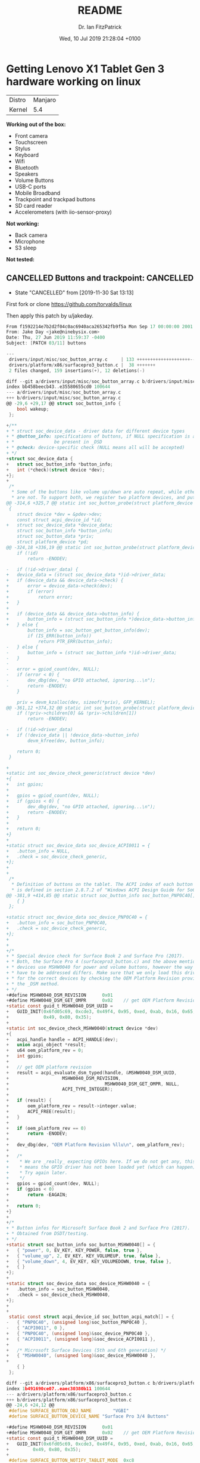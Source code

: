 #+TITLE: README
#+AUTHOR: Dr. Ian FitzPatrick
#+DATE: Wed, 10 Jul 2019 21:28:04 +0100
#+FILETAGS:


* Getting Lenovo X1 Tablet Gen 3 hardware working on linux

| Distro | Manjaro |
| Kernel |     5.4 |


*Working out of the box:*

 - Front camera
 - Touchscreen
 - Stylus
 - Keyboard
 - Wifi
 - Bluetooth
 - Speakers
 - Volume Buttons
 - USB-C ports
 - Mobile Broadband
 - Trackpoint and trackpad buttons
 - SD card reader
 - Accelerometers (with iio-sensor-proxy)

*Not working:*

 - Back camera
 - Microphone
 - S3 sleep

*Not tested:*


** CANCELLED Buttons and trackpoint:                              :CANCELLED:

   - State "CANCELLED"  from              [2019-11-30 Sat 13:13]
First fork or clone https://github.com/torvalds/linux

Then apply this patch by u/jakeday.

   #+begin_src c
From f1592214e7b2d2f04c0ac6940aca265342fb9f5a Mon Sep 17 00:00:00 2001
From: Jake Day <jake@ninebysix.com>
Date: Thu, 27 Jun 2019 11:59:37 -0400
Subject: [PATCH 03/11] buttons

---
 drivers/input/misc/soc_button_array.c     | 133 ++++++++++++++++++++--
 drivers/platform/x86/surfacepro3_button.c |  38 +++++++
 2 files changed, 159 insertions(+), 12 deletions(-)

diff --git a/drivers/input/misc/soc_button_array.c b/drivers/input/misc/soc_button_array.c
index bb458beecb43..e35580655cd0 100644
--- a/drivers/input/misc/soc_button_array.c
+++ b/drivers/input/misc/soc_button_array.c
@@ -29,6 +29,17 @@ struct soc_button_info {
 	bool wakeup;
 };

+/**
+ * struct soc_device_data - driver data for different device types
+ * @button_info: specifications of buttons, if NULL specification is assumed to
+ *               be present in _DSD
+ * @check: device-specific check (NULL means all will be accepted)
+ */
+struct soc_device_data {
+	struct soc_button_info *button_info;
+	int (*check)(struct device *dev);
+};
+
 /*
  * Some of the buttons like volume up/down are auto repeat, while others
  * are not. To support both, we register two platform devices, and put
@@ -314,6 +325,7 @@ static int soc_button_probe(struct platform_device *pdev)
 {
 	struct device *dev = &pdev->dev;
 	const struct acpi_device_id *id;
+	struct soc_device_data *device_data;
 	struct soc_button_info *button_info;
 	struct soc_button_data *priv;
 	struct platform_device *pd;
@@ -324,18 +336,19 @@ static int soc_button_probe(struct platform_device *pdev)
 	if (!id)
 		return -ENODEV;

-	if (!id->driver_data) {
+	device_data = (struct soc_device_data *)id->driver_data;
+	if (device_data && device_data->check) {
+		error = device_data->check(dev);
+		if (error)
+			return error;
+	}
+
+	if (device_data && device_data->button_info) {
+		button_info = (struct soc_button_info *)device_data->button_info;
+	} else {
 		button_info = soc_button_get_button_info(dev);
 		if (IS_ERR(button_info))
 			return PTR_ERR(button_info);
-	} else {
-		button_info = (struct soc_button_info *)id->driver_data;
-	}
-
-	error = gpiod_count(dev, NULL);
-	if (error < 0) {
-		dev_dbg(dev, "no GPIO attached, ignoring...\n");
-		return -ENODEV;
 	}

 	priv = devm_kzalloc(dev, sizeof(*priv), GFP_KERNEL);
@@ -361,12 +374,32 @@ static int soc_button_probe(struct platform_device *pdev)
 	if (!priv->children[0] && !priv->children[1])
 		return -ENODEV;

-	if (!id->driver_data)
+	if (!device_data || !device_data->button_info)
 		devm_kfree(dev, button_info);

 	return 0;
 }

+
+static int soc_device_check_generic(struct device *dev)
+{
+	int gpios;
+
+	gpios = gpiod_count(dev, NULL);
+	if (gpios < 0) {
+		dev_dbg(dev, "no GPIO attached, ignoring...\n");
+		return -ENODEV;
+	}
+
+	return 0;
+}
+
+static struct soc_device_data soc_device_ACPI0011 = {
+	.button_info = NULL,
+	.check = soc_device_check_generic,
+};
+
+
 /*
  * Definition of buttons on the tablet. The ACPI index of each button
  * is defined in section 2.8.7.2 of "Windows ACPI Design Guide for SoC
@@ -381,9 +414,85 @@ static struct soc_button_info soc_button_PNP0C40[] = {
 	{ }
 };

+static struct soc_device_data soc_device_PNP0C40 = {
+	.button_info = soc_button_PNP0C40,
+	.check = soc_device_check_generic,
+};
+
+
+/*
+ * Special device check for Surface Book 2 and Surface Pro (2017).
+ * Both, the Surface Pro 4 (surfacepro3_button.c) and the above mentioned
+ * devices use MSHW0040 for power and volume buttons, however the way they
+ * have to be addressed differs. Make sure that we only load this drivers
+ * for the correct devices by checking the OEM Platform Revision provided by
+ * the _DSM method.
+ */
+#define MSHW0040_DSM_REVISION		0x01
+#define MSHW0040_DSM_GET_OMPR		0x02	// get OEM Platform Revision
+static const guid_t MSHW0040_DSM_UUID =
+	GUID_INIT(0x6fd05c69, 0xcde3, 0x49f4, 0x95, 0xed, 0xab, 0x16, 0x65,
+	          0x49, 0x80, 0x35);
+
+static int soc_device_check_MSHW0040(struct device *dev)
+{
+	acpi_handle handle = ACPI_HANDLE(dev);
+	union acpi_object *result;
+	u64 oem_platform_rev = 0;
+	int gpios;
+
+	// get OEM platform revision
+	result = acpi_evaluate_dsm_typed(handle, &MSHW0040_DSM_UUID,
+					 MSHW0040_DSM_REVISION,
+	                                 MSHW0040_DSM_GET_OMPR, NULL,
+					 ACPI_TYPE_INTEGER);
+
+	if (result) {
+		oem_platform_rev = result->integer.value;
+		ACPI_FREE(result);
+	}
+
+	if (oem_platform_rev == 0)
+		return -ENODEV;
+
+	dev_dbg(dev, "OEM Platform Revision %llu\n", oem_platform_rev);
+
+	/*
+	 * We are _really_ expecting GPIOs here. If we do not get any, this
+	 * means the GPIO driver has not been loaded yet (which can happen).
+	 * Try again later.
+	 */
+	gpios = gpiod_count(dev, NULL);
+	if (gpios < 0)
+		return -EAGAIN;
+
+	return 0;
+}
+
+/*
+ * Button infos for Microsoft Surface Book 2 and Surface Pro (2017).
+ * Obtained from DSDT/testing.
+ */
+static struct soc_button_info soc_button_MSHW0040[] = {
+	{ "power", 0, EV_KEY, KEY_POWER, false, true },
+	{ "volume_up", 2, EV_KEY, KEY_VOLUMEUP, true, false },
+	{ "volume_down", 4, EV_KEY, KEY_VOLUMEDOWN, true, false },
+	{ }
+};
+
+static struct soc_device_data soc_device_MSHW0040 = {
+	.button_info = soc_button_MSHW0040,
+	.check = soc_device_check_MSHW0040,
+};
+
+
 static const struct acpi_device_id soc_button_acpi_match[] = {
-	{ "PNP0C40", (unsigned long)soc_button_PNP0C40 },
-	{ "ACPI0011", 0 },
+	{ "PNP0C40", (unsigned long)&soc_device_PNP0C40 },
+	{ "ACPI0011", (unsigned long)&soc_device_ACPI0011 },
+
+	/* Microsoft Surface Devices (5th and 6th generation) */
+	{ "MSHW0040", (unsigned long)&soc_device_MSHW0040 },
+
 	{ }
 };

diff --git a/drivers/platform/x86/surfacepro3_button.c b/drivers/platform/x86/surfacepro3_button.c
index 1b491690ce07..eaec30380b11 100644
--- a/drivers/platform/x86/surfacepro3_button.c
+++ b/drivers/platform/x86/surfacepro3_button.c
@@ -24,6 +24,12 @@
 #define SURFACE_BUTTON_OBJ_NAME		"VGBI"
 #define SURFACE_BUTTON_DEVICE_NAME	"Surface Pro 3/4 Buttons"

+#define MSHW0040_DSM_REVISION		0x01
+#define MSHW0040_DSM_GET_OMPR		0x02	// get OEM Platform Revision
+static const guid_t MSHW0040_DSM_UUID =
+	GUID_INIT(0x6fd05c69, 0xcde3, 0x49f4, 0x95, 0xed, 0xab, 0x16, 0x65,
+		  0x49, 0x80, 0x35);
+
 #define SURFACE_BUTTON_NOTIFY_TABLET_MODE	0xc8

 #define SURFACE_BUTTON_NOTIFY_PRESS_POWER	0xc6
@@ -146,6 +152,34 @@ static int surface_button_resume(struct device *dev)
 }
 #endif

+/*
+ * Surface Pro 4 and Surface Book 2 / Surface Pro 2017 use the same device
+ * ID (MSHW0040) for the power/volume buttons. Make sure this is the right
+ * device by checking for the _DSM method and OEM Platform Revision.
+ */
+static int surface_button_check_MSHW0040(struct acpi_device *dev)
+{
+	acpi_handle handle = dev->handle;
+	union acpi_object *result;
+	u64 oem_platform_rev = 0;
+
+	// get OEM platform revision
+	result = acpi_evaluate_dsm_typed(handle, &MSHW0040_DSM_UUID,
+					 MSHW0040_DSM_REVISION,
+					 MSHW0040_DSM_GET_OMPR,
+					 NULL, ACPI_TYPE_INTEGER);
+
+	if (result) {
+		oem_platform_rev = result->integer.value;
+		ACPI_FREE(result);
+	}
+
+	dev_dbg(&dev->dev, "OEM Platform Revision %llu\n", oem_platform_rev);
+
+	return oem_platform_rev == 0 ? 0 : -ENODEV;
+}
+
+
 static int surface_button_add(struct acpi_device *device)
 {
 	struct surface_button *button;
@@ -158,6 +192,10 @@ static int surface_button_add(struct acpi_device *device)
 	    strlen(SURFACE_BUTTON_OBJ_NAME)))
 		return -ENODEV;

+	error = surface_button_check_MSHW0040(device);
+	if (error)
+		return error;
+
 	button = kzalloc(sizeof(struct surface_button), GFP_KERNEL);
 	if (!button)
 		return -ENOMEM;
--
2.19.1


   #+end_src

*** Build and make the kernel

**** Get the config of the current kernel

     #+begin_src sh
   cat /proc/config.gz | gunzip > .config
     #+end_src

**** Build

     #+begin_src sh
   make -k
     #+end_src

**** Install modules

     #+begin_src sh
   sudo make modules_install
     #+end_src


*** Kernel install script for kernel 5.2

Copy `/etc/mkinitcpio.d/linuxXX.preset` and adapt for current kernel version

    #+begin_src config
# mkinitcpio preset file for the 'linux52' package

ALL_config="/etc/mkinitcpio.conf"
ALL_kver="/boot/vmlinuz-5.2-x86_64"

PRESETS=('default' 'fallback')

#default_config="/etc/mkinitcpio.conf"
default_image="/boot/initramfs-5.2-x86_64.img"
#default_options=""

#fallback_config="/etc/mkinitcpio.conf"
fallback_image="/boot/initramfs-5.2-x86_64-fallback.img"
fallback_options="-S autodetect"

    #+end_src

   #+begin_src sh
!#/bin/sh

cp arch/x86_64/boot/bzImage /boot/vmlinuz-5.2-x86_64
mkinitcpio -p linux52
update-grub
   #+end_src


** To get S3 sleep working

Following this gist:
https://gist.github.com/e6e4f462dff2334aad84b6edd5181c09.git

#+begin_src sh
sudo pacman -S iasl
#+end_src

#+begin_src sh
sudo cat /sys/firmware/acpi/tables/DSDT > dsdt.aml
#+end_src

#+RESULTS:

#+begin_src sh
iasl -d dsdt.aml
#+end_src

apply this patch

#+begin_src  sh :tangle x1_dsdt.patch
--- dsdt.dsl~   2018-04-26 09:35:29.501055509 -0600
+++ dsdt.dsl    2018-04-26 09:36:23.769729028 -0600
@@ -18,7 +18,7 @@
  *     Compiler ID      "INTL"
  *     Compiler Version 0x20160527 (538314023)
  */
-DefinitionBlock ("", "DSDT", 2, "LENOVO", "SKL     ", 0x00000000)
+DefinitionBlock ("", "DSDT", 2, "LENOVO", "SKL     ", 0x00000001)
 {
     External (_GPE.TBNF, MethodObj)    // 0 Arguments
     External (_PR_.BGIA, UnknownObj)
@@ -415,9 +415,7 @@
     Name (SS1, 0x00)
     Name (SS2, 0x00)
     Name (SS3, One)
-    One
     Name (SS4, One)
-    One
     OperationRegion (GNVS, SystemMemory, 0x9FF4E000, 0x0771)
     Field (GNVS, AnyAcc, Lock, Preserve)
     {
@@ -27580,6 +27578,13 @@
         0x00,
         0x00
     })
+    Name (\_S3, Package (0x04)  // _S3_: S3 System State
+    {
+        0x05,
+        0x05,
+        0x00,
+        0x00
+    })
     Name (\_S4, Package (0x04)  // _S4_: S4 System State
     {
         0x06,
#+end_src

Ideally this would work:

#+begin_src sh
patch --verbose < x1_dsdt.patch
#+end_src

However, for me it didn't so I had to manually apply
the edits.

#+begin_src sh
iasl -ve -tc dsdt.dsl
#+end_src

#+begin_src sh
cp dsdt.aml /boot/
#+end_src

*** TODO fix this script for Manjaro

#+begin_src sh :tangle /sudo:ianfit@localhost:/etc/grub.d/01_acpi
#! /bin/sh -e

# Uncomment to load custom ACPI table
GRUB_CUSTOM_ACPI="/boot/dsdt.aml"

# DON'T MODIFY ANYTHING BELOW THIS LINE!

prefix=/usr
exec_prefix=\${prefix}
datadir=\${exec_prefix}/share

. \${datadir}/grub/grub-mkconfig_lib

# Load custom ACPI table
if [ x\${GRUB_CUSTOM_ACPI} != x ] && [ -f \${GRUB_CUSTOM_ACPI} ] \\
        && is_path_readable_by_grub \${GRUB_CUSTOM_ACPI}; then
    echo "Found custom ACPI table: \${GRUB_CUSTOM_ACPI}" >&2
    prepare_grub_to_access_device \`\${grub_probe} --target=device \${GRUB_CUSTOM_ACPI}\` | sed -e "s/^/ /"
    cat << EOF
acpi (\\\$root)\`make_system_path_relative_to_its_root \${GRUB_CUSTOM_ACPI}\`
EOF
fi
#+end_src

#+begin_src sh
sudo chmod 755 /etc/grub.d/01_acpi
#+end_src

#+RESULTS:

* TODO S3 sleep
[2019-07-21 Sun 13:37]
https://delta-xi.net/blog/?utm_source=share&utm_medium=ios_app#056

* TODO Overriding a DSDT | 01.org
[2019-07-10 Wed 23:20]
https://01.org/linux-acpi/documentation/overriding-dsdt
* Switching tty based on keyboard attachment

For development I prefer a minimal DE with a tiling WM, however
whenever I switch to tablet-mode (i.e., when the keyboard is
disconnected). I'd like to use the touch interface in a full DE (e.g.,
gnome-shell). I trigger the following snippet on the tablet-mode acpi
event to accomplish this:

#+begin_src sh
#!/bin/sh

case "$1" in
    tablet)
	chvt "$((ps hotty -C gnome-shell || echo 'tty1') | sed s/tty//)"
	;;
    *)
	chvt 3
	;;
esac

  #+end_src

This changes the tty to whichever one is running gnome-shell whenever
the keyboard is detached and changes it back to tty3 where I run my
tiliing WM otherwise.
